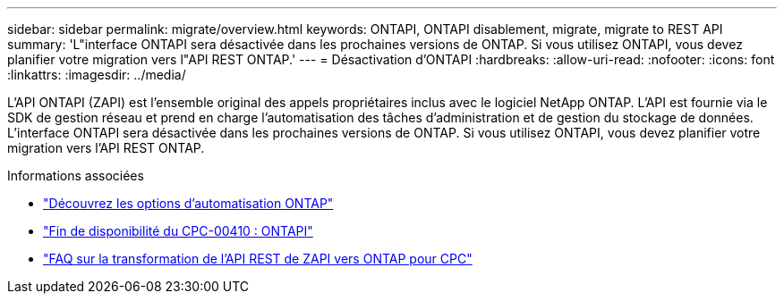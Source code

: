 ---
sidebar: sidebar 
permalink: migrate/overview.html 
keywords: ONTAPI, ONTAPI disablement, migrate, migrate to REST API 
summary: 'L"interface ONTAPI sera désactivée dans les prochaines versions de ONTAP. Si vous utilisez ONTAPI, vous devez planifier votre migration vers l"API REST ONTAP.' 
---
= Désactivation d'ONTAPI
:hardbreaks:
:allow-uri-read: 
:nofooter: 
:icons: font
:linkattrs: 
:imagesdir: ../media/


[role="lead"]
L'API ONTAPI (ZAPI) est l'ensemble original des appels propriétaires inclus avec le logiciel NetApp ONTAP. L'API est fournie via le SDK de gestion réseau et prend en charge l'automatisation des tâches d'administration et de gestion du stockage de données. L'interface ONTAPI sera désactivée dans les prochaines versions de ONTAP. Si vous utilisez ONTAPI, vous devez planifier votre migration vers l'API REST ONTAP.

.Informations associées
* link:../get-started/ontap_automation_options.html["Découvrez les options d'automatisation ONTAP"]
* https://mysupport.netapp.com/info/communications/ECMLP2880232.html["Fin de disponibilité du CPC-00410 : ONTAPI"^]
* https://kb.netapp.com/onprem/ontap/dm/REST_API/FAQs_on_ZAPI_to_ONTAP_REST_API_transformation_for_CPC_(Customer_Product_Communiques)_notification["FAQ sur la transformation de l'API REST de ZAPI vers ONTAP pour CPC"^]

